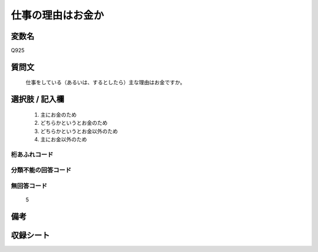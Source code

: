 .. title:: Q925
.. rst-cllass:: item
====================================================================================================
仕事の理由はお金か
====================================================================================================

.. rst-class:: varname
変数名
==================

Q925

.. rst-class:: question
質問文
==================


   仕事をしている（あるいは、するとしたら）主な理由はお金ですか。



.. rst-class:: answer
選択肢 / 記入欄
======================

  
     1. 主にお金のため
  
     2. どちらかというとお金のため
  
     3. どちらかというとお金以外のため
  
     4. 主にお金以外のため
  



.. rst-class:: overflow
桁あふれコード
-------------------------------
  


.. rst-class:: not_available
分類不能の回答コード
-------------------------------------
  


.. rst-class:: not_available
無回答コード
-------------------------------------
  5


.. rst-class:: bikou
備考
==================



.. rst-class:: include_sheet
収録シート
=======================================
.. hlist::
   :columns: 3
   
   
   * p3_4
   
   


.. index:: Q925